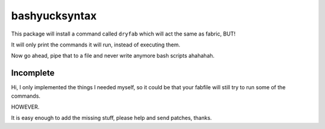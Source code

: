 bashyucksyntax
--------------

This package will install a command called ``dryfab`` which will act the same
as fabric, BUT!

It will only print the commands it will run, instead of executing them.

Now go ahead, pipe that to a file and never write anymore bash scripts ahahahah.

Incomplete
==========

Hi, I only implemented the things I needed myself, so it could be that your
fabfile will still try to run some of the commands.

HOWEVER.

It is easy enough to add the missing stuff, please help and send patches,
thanks.